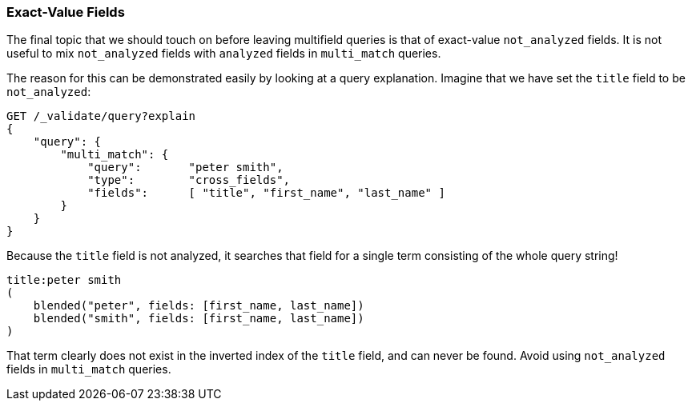 === Exact-Value Fields

The final topic that we should touch on before leaving multifield queries is
that of exact-value `not_analyzed` fields. ((("not_analyzed fields", "exact value, in multi-field queries")))((("multifield search", "exact value fields")))((("exact values", "exact value not_analyzed fields in multifield search")))((("analyzed fields", "avoiding mixing with not analyzed fields in multi_match queries"))) It is not useful to mix
`not_analyzed` fields with `analyzed` fields in `multi_match` queries.

The reason for this can be demonstrated easily by looking at a query
explanation.  Imagine that we have set the `title` field to be `not_analyzed`:

[source,js]
--------------------------------------------------
GET /_validate/query?explain
{
    "query": {
        "multi_match": {
            "query":       "peter smith",
            "type":        "cross_fields",
            "fields":      [ "title", "first_name", "last_name" ]
        }
    }
}
--------------------------------------------------
// SENSE: 110_Multi_Field_Search/55_Not_analyzed.json

Because the `title` field is not analyzed, it searches that field for a single
term consisting of the whole query string!

    title:peter smith
    (
        blended("peter", fields: [first_name, last_name])
        blended("smith", fields: [first_name, last_name])
    )

That term clearly does not exist in the inverted index of the `title` field,
and can never be found. Avoid using `not_analyzed` fields in `multi_match`
queries.
